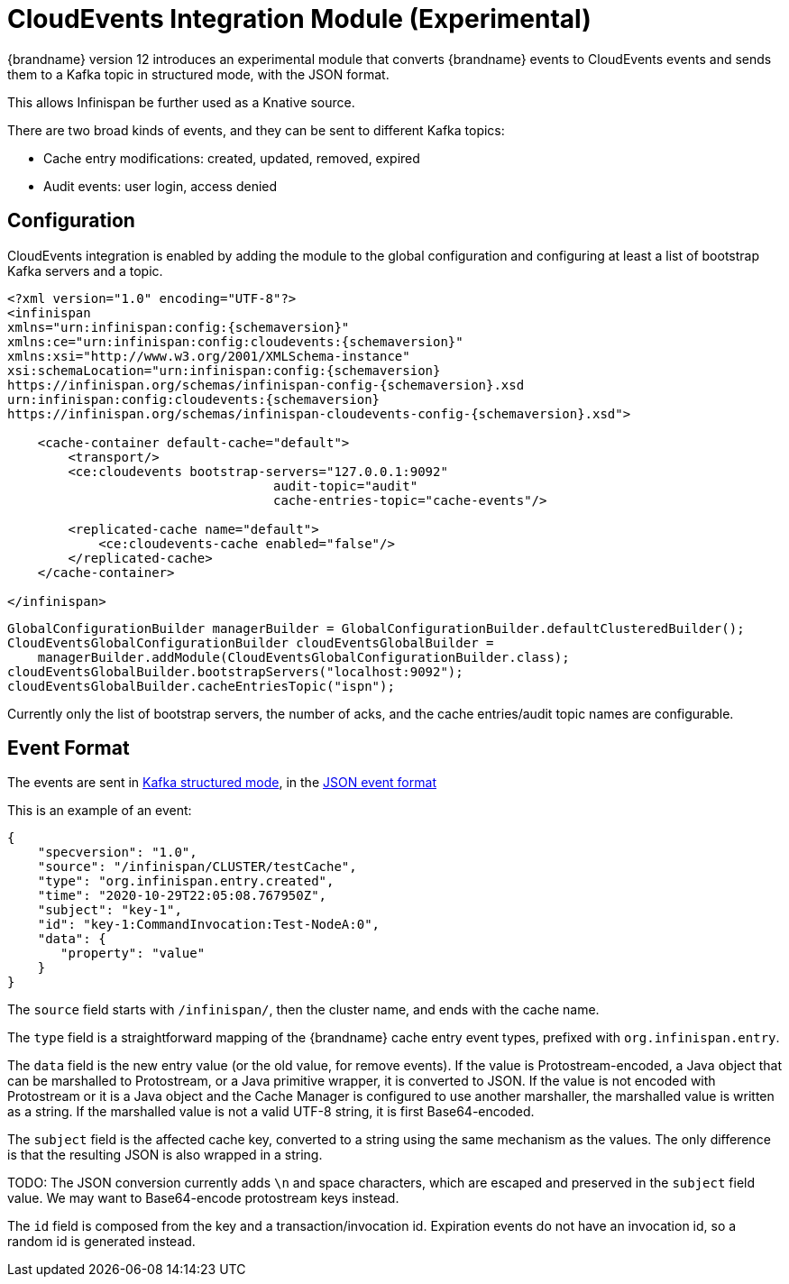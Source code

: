 [[cloudevents_integration_module]]
= CloudEvents Integration Module (Experimental)

{brandname} version 12 introduces an experimental module that converts
{brandname} events to CloudEvents events and sends them to a Kafka topic
in structured mode, with the JSON format.

This allows Infinispan be further used as a Knative source.

There are two broad kinds of events, and they can be sent to different
Kafka topics:

* Cache entry modifications: created, updated, removed, expired
* Audit events: user login, access denied


== Configuration

CloudEvents integration is enabled by adding the module to the global
configuration and configuring at least a list of bootstrap Kafka servers
and a topic.

[source,xml,options="nowrap",subs=attributes+]
----
<?xml version="1.0" encoding="UTF-8"?>
<infinispan
xmlns="urn:infinispan:config:{schemaversion}"
xmlns:ce="urn:infinispan:config:cloudevents:{schemaversion}"
xmlns:xsi="http://www.w3.org/2001/XMLSchema-instance"
xsi:schemaLocation="urn:infinispan:config:{schemaversion}
https://infinispan.org/schemas/infinispan-config-{schemaversion}.xsd
urn:infinispan:config:cloudevents:{schemaversion}
https://infinispan.org/schemas/infinispan-cloudevents-config-{schemaversion}.xsd">

    <cache-container default-cache="default">
        <transport/>
        <ce:cloudevents bootstrap-servers="127.0.0.1:9092"
                                   audit-topic="audit"
                                   cache-entries-topic="cache-events"/>

        <replicated-cache name="default">
            <ce:cloudevents-cache enabled="false"/>
        </replicated-cache>
    </cache-container>

</infinispan>
----

[source,java,options="nowrap",subs=attributes+]
----
GlobalConfigurationBuilder managerBuilder = GlobalConfigurationBuilder.defaultClusteredBuilder();
CloudEventsGlobalConfigurationBuilder cloudEventsGlobalBuilder =
    managerBuilder.addModule(CloudEventsGlobalConfigurationBuilder.class);
cloudEventsGlobalBuilder.bootstrapServers("localhost:9092");
cloudEventsGlobalBuilder.cacheEntriesTopic("ispn");
----

Currently only the list of bootstrap servers, the number of acks, and the
cache entries/audit topic names are configurable.


== Event Format

The events are sent in
link:https://github.com/cloudevents/spec/blob/v1.0/kafka-protocol-binding.md#13-content-modes[Kafka structured mode],
in the
link:https://github.com/cloudevents/spec/blob/v1.0/json-format.md[JSON event format]

This is an example of an event:

[source,json,options="nowrap",subs=attributes+]
----
{
    "specversion": "1.0",
    "source": "/infinispan/CLUSTER/testCache",
    "type": "org.infinispan.entry.created",
    "time": "2020-10-29T22:05:08.767950Z",
    "subject": "key-1",
    "id": "key-1:CommandInvocation:Test-NodeA:0",
    "data": {
       "property": "value"
    }
}
----

The `source` field starts with `/infinispan/`, then the cluster name,
and ends with the cache name.

The `type` field is a straightforward mapping of the {brandname} cache entry
event types, prefixed with `org.infinispan.entry`.

The `data` field is the new entry value (or the old value, for remove events).
If the value is Protostream-encoded, a Java object that can be marshalled
to Protostream, or a Java primitive wrapper, it is converted to JSON.
If the value is not encoded with Protostream or it is a Java object
and the Cache Manager is configured to use another marshaller,
the marshalled value is written as a string.
If the marshalled value is not a valid UTF-8 string, it is first Base64-encoded.

The `subject` field is the affected cache key, converted to a string
using the same mechanism as the values.
The only difference is that the resulting JSON is also wrapped in a string.

TODO: The JSON conversion currently adds `\n` and space characters,
which are escaped and preserved in the `subject` field value.
We may want to Base64-encode protostream keys instead.

The `id` field is composed from the key and a transaction/invocation id.
Expiration events do not have an invocation id, so a random id is generated
instead.

